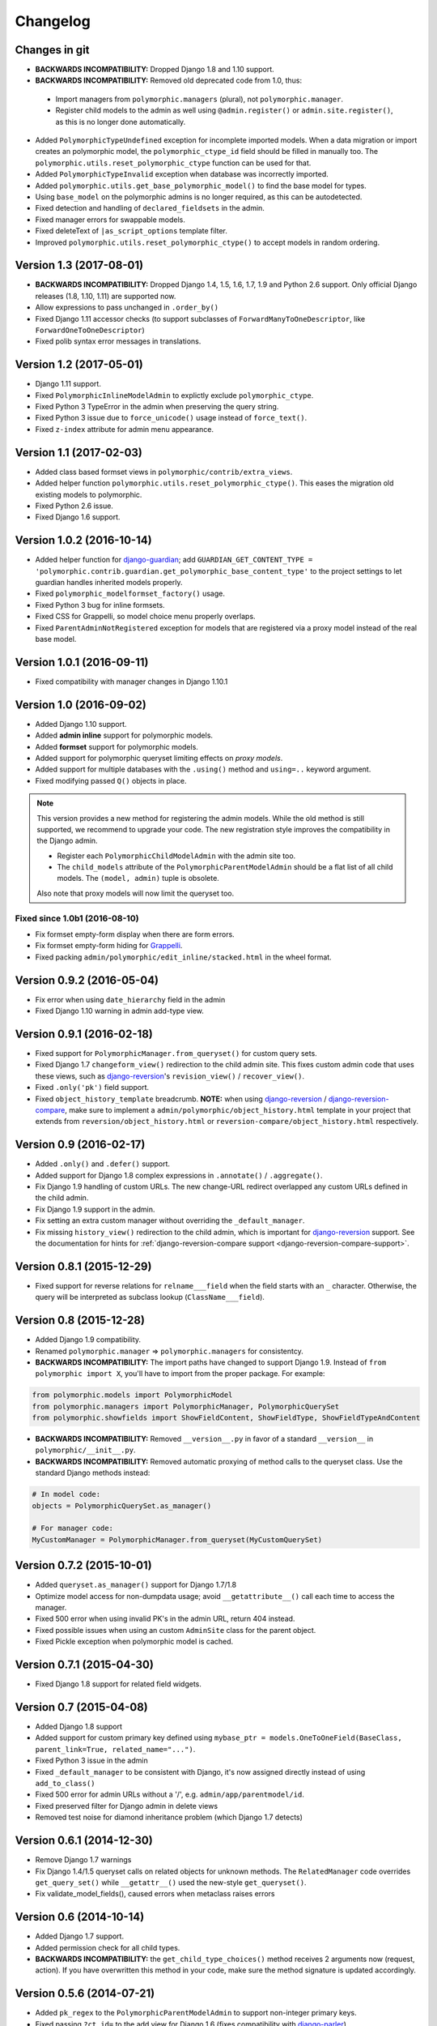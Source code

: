 Changelog
=========

Changes in git
--------------

* **BACKWARDS INCOMPATIBILITY:** Dropped Django 1.8 and 1.10 support.
* **BACKWARDS INCOMPATIBILITY:** Removed old deprecated code from 1.0, thus:

 * Import managers from ``polymorphic.managers`` (plural), not ``polymorphic.manager``.
 * Register child models to the admin as well using ``@admin.register()`` or ``admin.site.register()``,
   as this is no longer done automatically.

* Added ``PolymorphicTypeUndefined`` exception for incomplete imported models.
  When a data migration or import creates an polymorphic model,
  the ``polymorphic_ctype_id`` field should be filled in manually too.
  The ``polymorphic.utils.reset_polymorphic_ctype`` function can be used for that.
* Added ``PolymorphicTypeInvalid`` exception when database was incorrectly imported.
* Added ``polymorphic.utils.get_base_polymorphic_model()`` to find the base model for types.
* Using ``base_model`` on the polymorphic admins is no longer required, as this can be autodetected.
* Fixed detection and handling of ``declared_fieldsets`` in the admin.
* Fixed manager errors for swappable models.
* Fixed deleteText of ``|as_script_options`` template filter.
* Improved ``polymorphic.utils.reset_polymorphic_ctype()`` to accept models in random ordering.


Version 1.3 (2017-08-01)
------------------------

* **BACKWARDS INCOMPATIBILITY:** Dropped Django 1.4, 1.5, 1.6, 1.7, 1.9 and Python 2.6 support.
  Only official Django releases (1.8, 1.10, 1.11) are supported now.
* Allow expressions to pass unchanged in ``.order_by()``
* Fixed Django 1.11 accessor checks (to support subclasses of ``ForwardManyToOneDescriptor``, like ``ForwardOneToOneDescriptor``)
* Fixed polib syntax error messages in translations.


Version 1.2 (2017-05-01)
------------------------

* Django 1.11 support.
* Fixed ``PolymorphicInlineModelAdmin`` to explictly exclude ``polymorphic_ctype``.
* Fixed Python 3 TypeError in the admin when preserving the query string.
* Fixed Python 3 issue due to ``force_unicode()`` usage instead of ``force_text()``.
* Fixed ``z-index`` attribute for admin menu appearance.


Version 1.1 (2017-02-03)
------------------------

* Added class based formset views in ``polymorphic/contrib/extra_views``.
* Added helper function ``polymorphic.utils.reset_polymorphic_ctype()``.
  This eases the migration old existing models to polymorphic.
* Fixed Python 2.6 issue.
* Fixed Django 1.6 support.


Version 1.0.2 (2016-10-14)
--------------------------

* Added helper function for django-guardian_; add
  ``GUARDIAN_GET_CONTENT_TYPE = 'polymorphic.contrib.guardian.get_polymorphic_base_content_type'``
  to the project settings to let guardian handles inherited models properly.
* Fixed ``polymorphic_modelformset_factory()`` usage.
* Fixed Python 3 bug for inline formsets.
* Fixed CSS for Grappelli, so model choice menu properly overlaps.
* Fixed ``ParentAdminNotRegistered`` exception for models that are registered via a proxy model instead of the real base model.


Version 1.0.1 (2016-09-11)
--------------------------

* Fixed compatibility with manager changes in Django 1.10.1


Version 1.0 (2016-09-02)
------------------------

* Added Django 1.10 support.
* Added **admin inline** support for polymorphic models.
* Added **formset** support for polymorphic models.
* Added support for polymorphic queryset limiting effects on *proxy models*.
* Added support for multiple databases with the ``.using()`` method and ``using=..`` keyword argument.
* Fixed modifying passed ``Q()`` objects in place.

.. note::
   This version provides a new method for registering the admin models.
   While the old method is still supported, we recommend to upgrade your code.
   The new registration style improves the compatibility in the Django admin.

   * Register each ``PolymorphicChildModelAdmin`` with the admin site too.
   * The ``child_models`` attribute of the ``PolymorphicParentModelAdmin`` should be a flat list of all child models.
     The ``(model, admin)`` tuple is obsolete.

   Also note that proxy models will now limit the queryset too.


Fixed since 1.0b1 (2016-08-10)
~~~~~~~~~~~~~~~~~~~~~~~~~~~~~~

* Fix formset empty-form display when there are form errors.
* Fix formset empty-form hiding for Grappelli_.
* Fixed packing ``admin/polymorphic/edit_inline/stacked.html`` in the wheel format.


Version 0.9.2 (2016-05-04)
--------------------------

* Fix error when using ``date_hierarchy`` field in the admin
* Fixed Django 1.10 warning in admin add-type view.


Version 0.9.1 (2016-02-18)
--------------------------

* Fixed support for ``PolymorphicManager.from_queryset()`` for custom query sets.
* Fixed Django 1.7 ``changeform_view()`` redirection to the child admin site.
  This fixes custom admin code that uses these views, such as django-reversion_'s ``revision_view()`` / ``recover_view()``.
* Fixed ``.only('pk')`` field support.
* Fixed ``object_history_template`` breadcrumb.
  **NOTE:** when using django-reversion_ / django-reversion-compare_, make sure to implement
  a ``admin/polymorphic/object_history.html`` template in your project that extends
  from ``reversion/object_history.html`` or ``reversion-compare/object_history.html`` respectively.


Version 0.9 (2016-02-17)
------------------------

* Added ``.only()`` and ``.defer()`` support.
* Added support for Django 1.8 complex expressions in ``.annotate()`` / ``.aggregate()``.
* Fix Django 1.9 handling of custom URLs.
  The new change-URL redirect overlapped any custom URLs defined in the child admin.
* Fix Django 1.9 support in the admin.
* Fix setting an extra custom manager without overriding the ``_default_manager``.
* Fix missing ``history_view()`` redirection to the child admin, which is important for django-reversion_ support.
  See the documentation for hints for :ref:`django-reversion-compare support <django-reversion-compare-support>`.


Version 0.8.1 (2015-12-29)
--------------------------

* Fixed support for reverse relations for ``relname___field`` when the field starts with an ``_`` character.
  Otherwise, the query will be interpreted as subclass lookup (``ClassName___field``).


Version 0.8 (2015-12-28)
------------------------

* Added Django 1.9 compatibility.
* Renamed ``polymorphic.manager`` => ``polymorphic.managers`` for consistentcy.
* **BACKWARDS INCOMPATIBILITY:** The import paths have changed to support Django 1.9.
  Instead of ``from polymorphic import X``,
  you'll have to import from the proper package. For example:

.. code-block:: python

    from polymorphic.models import PolymorphicModel
    from polymorphic.managers import PolymorphicManager, PolymorphicQuerySet
    from polymorphic.showfields import ShowFieldContent, ShowFieldType, ShowFieldTypeAndContent

* **BACKWARDS INCOMPATIBILITY:** Removed ``__version__.py`` in favor of a standard ``__version__`` in ``polymorphic/__init__.py``.
* **BACKWARDS INCOMPATIBILITY:** Removed automatic proxying of method calls to the queryset class.
  Use the standard Django methods instead:

.. code-block:: python

    # In model code:
    objects = PolymorphicQuerySet.as_manager()

    # For manager code:
    MyCustomManager = PolymorphicManager.from_queryset(MyCustomQuerySet)



Version 0.7.2 (2015-10-01)
--------------------------

* Added ``queryset.as_manager()`` support for Django 1.7/1.8
* Optimize model access for non-dumpdata usage; avoid ``__getattribute__()`` call each time to access the manager.
* Fixed 500 error when using invalid PK's in the admin URL, return 404 instead.
* Fixed possible issues when using an custom ``AdminSite`` class for the parent object.
* Fixed Pickle exception when polymorphic model is cached.


Version 0.7.1 (2015-04-30)
--------------------------

* Fixed Django 1.8 support for related field widgets.


Version 0.7 (2015-04-08)
------------------------

* Added Django 1.8 support
* Added support for custom primary key defined using ``mybase_ptr = models.OneToOneField(BaseClass, parent_link=True, related_name="...")``.
* Fixed Python 3 issue in the admin
* Fixed ``_default_manager`` to be consistent with Django, it's now assigned directly instead of using ``add_to_class()``
* Fixed 500 error for admin URLs without a '/', e.g. ``admin/app/parentmodel/id``.
* Fixed preserved filter for Django admin in delete views
* Removed test noise for diamond inheritance problem (which Django 1.7 detects)


Version 0.6.1 (2014-12-30)
--------------------------

* Remove Django 1.7 warnings
* Fix Django 1.4/1.5 queryset calls on related objects for unknown methods.
  The ``RelatedManager`` code overrides ``get_query_set()`` while ``__getattr__()`` used the new-style ``get_queryset()``.
* Fix validate_model_fields(), caused errors when metaclass raises errors


Version 0.6 (2014-10-14)
------------------------

* Added Django 1.7 support.
* Added permission check for all child types.
* **BACKWARDS INCOMPATIBILITY:** the ``get_child_type_choices()`` method receives 2 arguments now (request, action).
  If you have overwritten this method in your code, make sure the method signature is updated accordingly.


Version 0.5.6 (2014-07-21)
--------------------------

* Added ``pk_regex`` to the ``PolymorphicParentModelAdmin`` to support non-integer primary keys.
* Fixed passing ``?ct_id=`` to the add view for Django 1.6 (fixes compatibility with django-parler_).


Version 0.5.5 (2014-04-29)
--------------------------

* Fixed ``get_real_instance_class()`` for proxy models (broke in 0.5.4).


Version 0.5.4 (2014-04-09)
--------------------------

* Fix ``.non_polymorphic()`` to returns a clone of the queryset, instead of effecting the existing queryset.
* Fix missing ``alters_data = True`` annotations on the overwritten ``save()`` methods.
* Fix infinite recursion bug in the admin with Django 1.6+
* Added detection of bad ``ContentType`` table data.


Version 0.5.3 (2013-09-17)
--------------------------

* Fix TypeError when ``base_form`` was not defined.
* Fix passing ``/admin/app/model/id/XYZ`` urls to the correct admin backend.
  There is no need to include a ``?ct_id=..`` field, as the ID already provides enough information.


Version 0.5.2 (2013-09-05)
--------------------------

* Fix Grappelli_ breadcrumb support in the views.
* Fix unwanted ``___`` handling in the ORM when a field name starts with an underscore;
  this detects you meant ``relatedfield__ _underscorefield`` instead of ``ClassName___field``.
* Fix missing permission check in the "add type" view. This was caught however in the next step.
* Fix admin validation errors related to additional non-model form fields.


Version 0.5.1 (2013-07-05)
--------------------------

* Add Django 1.6 support.
* Fix Grappelli_ theme support in the "Add type" view.


Version 0.5 (2013-04-20)
------------------------

* Add Python 3.2 and 3.3 support
* Fix errors with ContentType objects that don't refer to an existing model.


Version 0.4.2 (2013-04-10)
--------------------------

* Used proper ``__version__`` marker.


Version 0.4.1 (2013-04-10)
--------------------------

* Add Django 1.5 and 1.6 support
* Add proxy model support
* Add default admin ``list_filter`` for polymorphic model type.
* Fix queryset support of related objects.
* Performed an overall cleanup of the project
* **Deprecated** the ``queryset_class`` argument of the ``PolymorphicManager`` constructor, use the class attribute instead.
* **Dropped** Django 1.1, 1.2 and 1.3 support


Version 0.4 (2013-03-25)
------------------------

* Update example project for Django 1.4
* Added tox and Travis configuration


Version 0.3.1 (2013-02-28)
--------------------------

* SQL optimization, avoid query in pre_save_polymorphic()


Version 0.3 (2013-02-28)
------------------------

Many changes to the codebase happened, but no new version was released to pypi for years.
0.3 contains fixes submitted by many contributors, huge thanks to everyone!

* Added a polymorphic admin interface.
* PEP8 and code cleanups by various authors


Version 0.2 (2011-04-27)
------------------------

The 0.2 release serves as legacy release.
It supports Django 1.1 up till 1.4 and Python 2.4 up till 2.7.

For a detailed list of it's changes, see the :doc:`archived changelog <changelog_archive>`.

.. _Grappelli: http://grappelliproject.com/
.. _django-guardian: https://github.com/django-guardian/django-guardian
.. _django-parler: https://github.com/django-parler/django-parler
.. _django-reversion: https://github.com/etianen/django-reversion
.. _django-reversion-compare: https://github.com/jedie/django-reversion-compare
